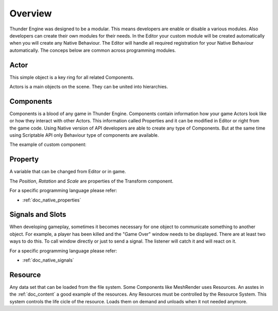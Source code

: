 .. _doc_scripting_overview:

Overview
========

Thunder Engine was designed to be a modular.
This means developers are enable or disable a various modules.
Also developers can create their own modules for their needs.
In the Editor your custom module will be created automatically when you will create any Native Behaviour.
The Editor will handle all required registration for your Native Behaviour automatically.
The conceps below are common across programming modules.


Actor
-----

This simple object is a key ring for all related Components.

.. image:: media/actor_scheme.png
    :alt: Actor Scheme
    :width: 200

Actors is a main objects on the scene.
They can be united into hierarchies.

.. image:: media/hierarhy.png
    :alt: Actor Scheme
    :width: 200


Components
----------

Components is a blood of any game in Thunder Engine.
Components contain information how your game Actors look like or how they interact with other Actors.
This information called Properties and it can be modified in Editor or right from the game code.
Using Native version of API developers are able to create any type of Components.
But at the same time using Scriptable API only Behaviour type of components are available.

The example of custom component:

.. tabs::
    .. code-tab:: c++

        #include <nativebehaviour.h>

        class MyComponent : public NativeBehaviour {
            A_REGISTER(MyComponent, NativeBehaviour, Components)

            A_NOPROPERTIES()
            A_NOMETHODS()

        public:
            // Use this to initialize behaviour
            void start() {

            }
            
            // Will be called each frame. Use this to write your game logic
            void update() {
                
            }

        };

    .. code-tab:: java AngelScript

        class Tube : Behaviour {
            // Use this to initialize behaviour
            void start() override {

            }

            // Will be called each frame. Use this to write your game logic
            void update() override {

            }

        };
    
Property
--------

A variable that can be changed from Editor or in game.

.. image:: media/properties.png
    :alt: Properties

The *Position*, *Rotation* and *Scale* are properties of the Transform component.

For a specific programming language please refer:

* :ref:`doc_native_properties`
   
Signals and Slots
-----------------

When developing gameplay, sometimes it becomes necessary for one object to communicate something to another object.
For example, a player has been killed and the "Game Over" window needs to be displayed.
There are at least two ways to do this.
To call window directly or just to send a signal.
The listener will catch it and will react on it.

.. image:: media/signals_slots.png
    :alt: Signals and Slots
    :width: 200

For a specific programming language please refer:

* :ref:`doc_native_signals`

Resource
--------

Any data set that can be loaded from the file system.
Some Components like MeshRender uses Resources.
An asstes in the :ref:`doc_content` a good example of the resources.
Any Resources must be controlled by the Resource System.
This system controls the life cicle of the resource.
Loads them on demand and unloads when it not needed anymore.
